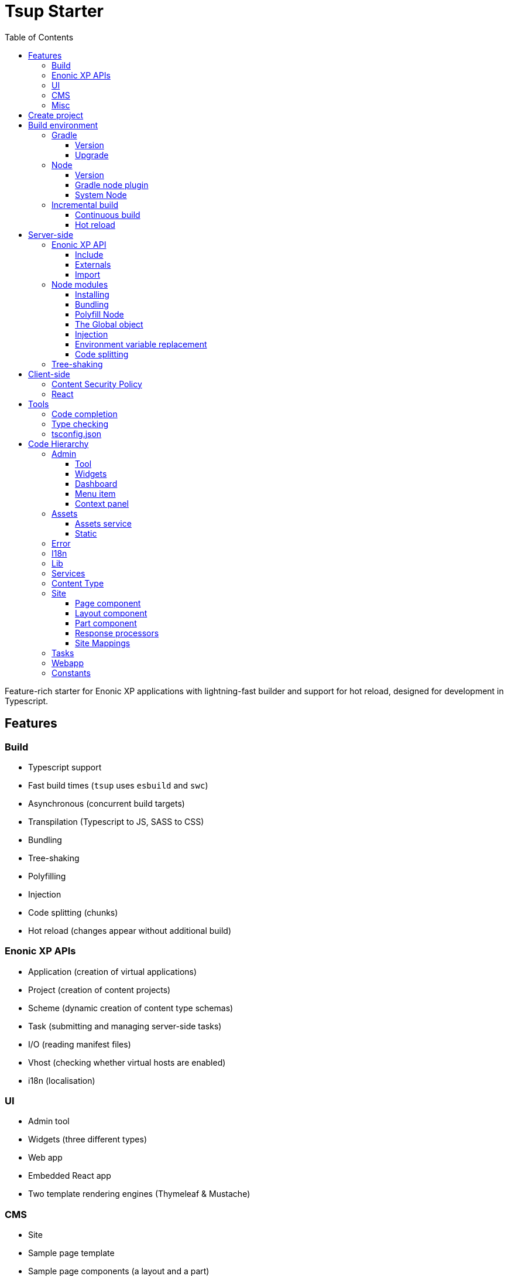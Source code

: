 = Tsup Starter
:hide-uri-scheme:
:toc: right
:toclevels: 4

:coreJs: https://github.com/zloirock/core-js
:csp: https://developer.mozilla.org/en-US/docs/Web/HTTP/CSP

:enonicAssetService: https://developer.enonic.com/docs/xp/stable/runtime/engines/asset-service
:enonicAssetUrl: https://developer.enonic.com/docs/xp/stable/api/lib-portal#asseturl
:enonicCSP: https://developer.enonic.com/docs/content-studio/stable/security#content_security_policy
:enonicDevMode: https://developer.enonic.com/docs/xp/stable/apps/build-system#development_mode
:enonicLibStatic: https://developer.enonic.com/docs/static-asset-lib/stable
:enonicReact4xp: https://developer.enonic.com/docs/react4xp/
:enonicStart: https://developer.enonic.com/start

:esbuildPluginPolyfillNode: https://www.npmjs.com/package/esbuild-plugin-polyfill-node
:excludingPackages: https://tsup.egoist.dev/#excluding-packages
:globalObject: https://developer.mozilla.org/en-US/docs/Glossary/Global_object
:globalThis: https://262.ecma-international.org/11.0/#sec-globalthis

:gradleContinuousBuild: https://docs.gradle.org/current/userguide/incremental_build.html#sec:task_input_output_continuous_build
:gradleIncrementalBuild: https://docs.gradle.org/current/userguide/incremental_build.html
:gradleNodePlugin: https://github.com/node-gradle/gradle-node-plugin
:gradleReleases: https://gradle.org/releases/
:gradleUpgradeWrapper: https://docs.gradle.org/current/userguide/gradle_wrapper.html#sec:upgrading_wrapper

:nvm: https://github.com/nvm-sh/nvm
:tsupWatchMode: https://tsup.egoist.dev/#watch-mode
:userAgent: https://developer.mozilla.org/en-US/docs/Glossary/User_agent
:webpackCache: https://webpack.js.org/configuration/cache/
:imagesdir: images

Feature-rich starter for Enonic XP applications with lightning-fast builder and support for hot reload, designed for development in Typescript.

== Features

=== Build

* Typescript support
* Fast build times (`tsup` uses `esbuild` and `swc`)
* Asynchronous (concurrent build targets)
* Transpilation (Typescript to JS, SASS to CSS)
* Bundling
* Tree-shaking
* Polyfilling
* Injection
* Code splitting (chunks)
* Hot reload (changes appear without additional build)

=== Enonic XP APIs

* Application (creation of virtual applications)
* Project (creation of content projects)
* Scheme (dynamic creation of content type schemas)
* Task (submitting and managing server-side tasks)
* I/O (reading manifest files)
* Vhost (checking whether virtual hosts are enabled)
* i18n (localisation)

=== UI

* Admin tool
* Widgets (three different types)
* Web app
* Embedded React app
* Two template rendering engines (Thymeleaf & Mustache)

=== CMS

* Site
* Sample page template
* Sample page components (a layout and a part)
* Sample content type

=== Misc

* HTTP service (returns server-side current date/time via Java bean)
* Response processor (injects a custom header into HTTP response)
* Customisation of CSP (Content Security Policy)
* Custom error handlers
* Coverage tests (in Jest)

== Create project

To set up a project locally, you will need Enonic CLI.

TIP: *Don't have the Enonic CLI?* Visit the {enonicStart}[Getting started guide] to install it.

Once you have the CLI, run the following command to create a new Enonic project based on this starter:

[source,bash]
----
enonic create foo -r starter-tsup
----

== Build environment

=== Gradle

Enonic projects are typically built with Gradle and come with bundled Gradle wrapper which we aim to keep up-to-date with the latest {gradleReleases}[Gradle releases].

==== Version

You can check which version of Gradle wrapper your project is using by issuing this command:

[source,bash]
----
./gradlew --version
----

==== Upgrade

You can upgrade your Gradle wrapper by issuing this command:

[source,bash]
----
./gradlew wrapper --gradle-version latest
----

Read more about {gradleUpgradeWrapper}[Upgrading the Gradle Wrapper].

=== Node

==== Version

We suggest to keep your project on the latest LTS version of Node, which can be found https://nodejs.org/en/download/releases[here].

WARNING: Some node modules don't support the newest versions of Node (yet). In this case you might get build warnings or even errors. This can typically be solved by downgrading Node again or verifying (in `package.json`) whether version of the problematic module is outdated.

==== Gradle node plugin

The Tsup Starter uses the {gradleNodePlugin}[Gradle node plugin], which is defined like this:

.build.gradle
[source,gradle]
----
plugins {
	id 'com.github.node-gradle.node' version '5.0.0'
}
----

and configured like this:

.build.gradle
[source,gradle]
----
node {
	// Whether to download and install a specific Node.js version or not
	// If false, it will use the globally installed Node.js
	// If true, it will download node using above parameters
	// Note that npm is bundled with Node.js
	download = true

	// Version of node to download and install (only used if download is true)
	// It will be unpacked in the workDir
	version = "18.17.1"
}
----

Any Gradle task that runs scripts in Node should depend on `npmInstall`:

.build.gradle
[source,gradle]
----
task.register('myTask', NpmTask) {
    dependsOn npmInstall
}
----

==== System Node

Sometimes you want to run node scripts directly (not via Gradle). For example, to run Enonic XP in the <<Watch mode>>.

TIP: {nvm}[Node version manager] can be used to have multiple versions of Node at your fingertips.

In order to use the correct version of Node, use the following command:

[source,bash]
----
nvm use
----

It will use the version specified in the `.nvmrc` file:

..nvmrc
[source,bash]
----
18.17.1
----

=== Incremental build

"An important part of any build tool is the ability to avoid doing work that has already been done."
-- Gradle Inc

==== Continuous build

Gradle does support {gradleIncrementalBuild}[incremental build], but using the {gradleContinuousBuild}[continuous mode] is NOT the most efficient option. Gradle can detect file changes, but it doesn't know much about the dependency tree of JavaScript files, i.e. which other files need to be recompiled once a single JavaScript file is changed. Gradle will simply rebuild "everything" by calling:

[source,bash]
----
npm run build
----

Tsup/esbuild doesn't support filesystem caching, like {webpackCache}[Webpack], but they do support {tsupWatchMode}[watch mode].

==== Hot reload

This starter supports hot reload.
Changes in your source code - both server-side and client-side - will be automatically rebuilt and displayed in the browser
without you having to manually rebuild the app or reload the browser window.

Follow the steps below to enable this mode (we assume you are using Enonic CLI).

1. Create a new project (unless you already have it) based on the Tsup starter as described <<#create_project,above>>.

2. Go to the project's folder and start the dev mode:
[source,bash]
----
enonic dev
----

This will start the project's sandbox in development mode and execute dev command which will watch for changes in the source-code and automatically rebuild the app.


IMPORTANT: This mode is provided by BrowserSync utility which is running on port 3000 and proxying changes to port 8080 used by Enonic XP. If you are using port 3000 for something else, make sure you change `BROWSER_SYNC_PORT` in server config properties.

./tsup/server.ts
[source,typescript]
----
return {
    // ...
    env: {
        BROWSER_SYNC_PORT: '3000',
    },
    // ...
}
----

NOTE: Automatic browser reload will only work in `preview` and `live` modes, i.e. outside Content Studio. This means that it will work for the sample Admin tool and the sample Webapp bundled with this starter, but not for the sample widgets, for example. Changes will still be rebuilt, but you'll have to manually refresh the browser window to see the changes.


== Server-side

The JavaScript ecosystem is advancing rapidly, using more and more modern features, which typically isn't supported everywhere (yet).

In order to use modern features, transpilers are used to convert modern code into more stable versions of ECMAScript, and polyfills are used to provide APIs which are not present in the runtime environment.

NOTE: Currently, Enonic XP JavaScript framework only has limited `ECAMScript 6/2015` support and supports only the `CommonJS module` (CJS) format.

=== Enonic XP API

In order to use Enonic XP API libraries in your code, the following steps are required:

==== Include

Add an API library as a dependency to your `build.gradle`:

.build.gradle
[source,gradle]
----
dependencies {
    include "com.enonic.xp:lib-portal:${xpVersion}"
}
----

TIP: For your convenience, we have included all existing API libraries but commented out those not explicitly used by the Starter.

==== Externals

Jar file of an API library typically contains a CJS wrapper which is required at runtime.

The contents of the jar file are NOT available at compile time, so it cannot be bundled. Instead, we configure the transpiler to treat the library import path as an external (expecting it to exist at runtime).

./tsup/server.ts
[source,typescript]
----
external: [
    /^\/lib\/xp\//,
]
----

==== Import

./src/main/resources/site/page/examplePage/examplePage.ts
[source,typescript]
----
import { getContent } from '/lib/xp/portal';

export function get() {
    const {
        displayName,
        page: {
            regions
        }
    } = getContent();
}
----

=== Node modules

You can use node modules in your code, but there are come steps/caveats to consider:

==== Installing

You can use the following command to install a node module you want to use (for example, `sha.js`):

[source,bash]
----
npm install --save sha.js
----

This will add `sha.js` under dependencies in the `package.json` file, and download and extract the package into `node_modules` folder of your project.

==== Bundling

By default, Tsup starter bundles all imported modules {excludingPackages}[EXCEPT] dependencies and peerDependencies. Since `sha.js` (in the example above) is added as a dependency, it will [red]#NOT# be bundled!

To fix that we have to list it under `noExternal` in the Tsup build config:

For server-side dependencies this is done in `tsup/server.ts`:

./tsup/server.ts
[source,typescript]
----
noExternal: [
    'sha.js',
],
----

For client-side dependencies this is done either in `tsup/client-static.ts` (<<Static,static>> client-side assets) or `tsup/client-asset.ts` ("<<Assets, standard>>" client-side assets):

./tsup/server.ts
[source,typescript]
----
noExternal: [
    'dayjs',
],
----

==== Polyfill Node

CAUTION: Node modules are typically run in Node, and thus expect Node APIs to be present, which is not always the case.

For example, `sha.js` module expects buffer to exist in the global scope, but it does NOT exist in the Enonic XP JavaScript framework runtime environment.

We can use {esbuildPluginPolyfillNode}[esbuild-plugin-polyfill-node] to selectively polyfill only the parts of Node that is used by the node module:

./tsup/server.ts
[source,typescript]
----
import { polyfillNode } from 'esbuild-plugin-polyfill-node';

esbuildPlugins: [
    polyfillNode: {
        globals: {
            buffer: true
        },
        polyfills: {
            buffer: true
        }
    }
]
----

==== The Global object

Different JavaScript runtime environments have different properties on their {globalObject}[Global object].

In addition, they even have different ways of accessing the Global object.

{globalThis}[globalThis], introduced in ES2020 aims to consolidate the increasingly fragmented ways of accessing the Global object.

Some node modules support multiple runtime environments, and use the properties of the Global object to determine what runtime environment the code is running in.

CAUTION: One might be tempted to polyfill all the ways of accessing the Global object, but that will typically break node modules that are trying to detect the runtime environment.

To make matters worse, some of the polyfills themselves expect things to be a certain way.

For example, polyfilling of buffer only works if it can apply itself on the Global object. In the Enonic XP JavaScript framework, each controller runs in its own "sandbox" environment, so there really isn't a Global object, there is rather a controller scope "local" object. In order for the buffer polyfill to work we can simply make `globalThis` point to the controller scope:

./tsup/server.ts
[source,typescript]
----
esbuildOptions(options, context) {
    options.banner = {
        js: `const globalThis = (1, eval)('this');`
    };
}
----

==== Injection

Sometimes all you need to polyfill is a single function rather than a whole API.

{coreJs} provides a bunch of such minimal "single function" polyfills.

TIP: If you only use a function in a single place, you can simply import the polyfill in that single file.
But if you are using a function all over the place, you can use injection to make it work everywhere:

./tsup/server.ts
[source,typescript]
----
inject: [
    'node_modules/core-js/stable/array/includes.js'
]
----

==== Environment variable replacement

Sometimes you need to replace environment variables in your code, for example, when you want to use different values in development and production environments, or when you want to use secrets or configuration which are not checked into source control.

In the starter there is an example of how to do this.

At compiletime we're setting the `BROWSER_SYNC_PORT` environment variable to `3000`:

./tsup/server.ts
[source,typescript]
----
return {
    // ...
    env: {
        BROWSER_SYNC_PORT: '3000',
    },
    // ...
}
----

Then in the code we're using the `BROWSER_SYNC_PORT` environment variable via `process.env`:

./src/main/resources/lib/browserSync.ts
[source,typescript]
----
return `${scheme}://${host}:${
    // @ts-expect-error Is replaced at build time by tsup:
    process.env.BROWSER_SYNC_PORT
}/browser-sync/browser-sync-client.js`;
----

NOTE: The `process` object is only available in the Node runtime environment, so it will not work in Enonic XP server-side environment. But since TSUP replaces `process.env.BROWSER_SYNC_PORT` with the string `3000` at compile-time, there is no problem. The transpiled code will look something like this:

./build/resources/main/lib/browserSync.js
[source,javascript]
----
return "".concat(scheme, "://").concat(host, ":", "3000", "/browser-sync/browser-sync-client.js");
----

==== Code splitting

CAUTION: Everything you add via imports, polyfills, banners, injections etc. increases the size of the resources which need to be loaded into memory at runtime. The more you add, the longer the warmup time becomes.

In order to avoid loading the same code multiple times, shared code is split into chunk files, which are only loaded once, but can be used many times via require in the JavaScript controllers.

It's sort of like all the shared code exists in the global scope and don't need to be loaded.

WARNING: An Enonic XP application jar file only has a single "root folder" which all libs are "merged" into, which can potentially cause file name collisions.

NOTE: Libraries typically avoid file name collisions by using their own "namespace" inside the `/lib` folder.

When it comes to files autogenerated by a build system, for example chunk files, they also need their own "namespace".

In Tsup Starter we can "name space" its chunks like this:

./tsup/server.ts
[source,typescript]
----
esbuildOptions(options, context) {
    options.chunkNames = 'myAppChunks/[name]-[hash]';
}
----

=== Tree-shaking

Tree shaking refers to the process of eliminating or "shaking off" dead code or unused code from the final bundled output. Tools that support tree-shaking typically only work with the `ECMAScript module` (ESM) format.

Tsup Starter uses `esbuild` to transpile sources into ESM so that tree-shaking can be applied.

Then it uses `swc` to transpile the code back to CJS (the format supported by Enonic XP JavaScript framework).

== Client-side

"Client-side" and "Server-side" are web development terms that describe where application code runs.

When people talk about "the client-side", they typically just mean their web browser, not considering other {userAgent}[User-Agents] like bots/robots/web-crawlers, headless browsers, legacy browsers or even other modern browser alternatives :)

In the context of build systems, the source code is processed in different ways, depending upon which "target platform" the code is supposed to run on.

There are many ways of developing client-side code in Enonic XP:

* The most common way is to use the <<Assets, assets>> folder.
* It can be improved upon by using <<Static,lib-static>>.
* It can be provided by <<Services>>, <<Site Mappings>>, <<Webapp>>, or <<Admin>>.
* Client-side code can be inlined in <<Components, controllers>>.
* Web frameworks like <<React>> can be used.
* <<Content Security Policy>> is enabled by default and can be configured for improved security.

=== Content Security Policy

{csp}[Content Security Policy (CSP)] makes it possible to configure what is allowed to run on the client-side. You can limit scripts, images, media and stylesheets. You can even configure if and how violations are reported.

Enonic XP has some configurable {enonicCSP}[Content Security Policy] defaults, but you can override these by using the `content-security-policy` response header (or a `<meta http-equiv="Content-Security-Policy"/>` tag in html head).

=== React

Tsup Starter is able to transpile React TSX/JSX source files into JavaScript code for the browser.

The Starter includes two main ways of doing this. Read more under <<Assets>>.

TIP: If you need Server-side Rendering (SSR), use {enonicReact4xp}[React4xp].

== Tools

=== Code completion

When programming, it's very useful to get `code completion` and <<Type checking>> directly in the code editor.
To enable this, IDE will typically look for <<_tsconfig_json,tsconfig.json>> files.

=== Type checking

In addition to type checking directly in the IDE, it's a good idea to make type checking part of the build process.
In Tsup Starter this is set up via `check` statements in the scripts section of the `package.json` file. Type checking is currently skipped for development builds.

The `check:types:*` scripts uses the same <<_tsconfig_json,tsconfig.json>> files as IDE's.

=== tsconfig.json

Tsup Starter comes with four `tsconfig.json` files:

1. ${PROJECT_DIR}/tsconfig.json
2. ${PROJECT_DIR}/test/tsconfig.json
3. ${PROJECT_DIR}/src/main/resources/assets/tsconfig.json
4. ${PROJECT_DIR}/src/main/resources/static/tsconfig.json

The `tsconfig.json` file at the root of the project is used for all code processing (except the `assets` and `static` folders which are handled by their own), and is configured to match the Enonic XP server-side runtime environment.

The two `tsconfig.json` files in `assets` and `static` are identical and configured for client-side runtime environment.

WARNING: Do NOT set target in the ${PROJECT_DIR}/tsconfig.json, it will probably break the build. Target should always be set to 'es5' in the `${PROJECT_DIR}/tsup/server.ts` file.

TIP: Sometimes a folder may contain both code for the server-side and the client-side. Using different `include` and `exclude` lists in multiple `tsconfig.*.json` files makes it possible to configure strict type-checking for all code in those folders, to be run as part of the build process.

It seems IDEs are only able to read a single `tsconfig.json` file per folder, so it's currently only possible to set up relaxed/permissive type checking when server and client side code is "mixed". Let us know if you discover a way to set up strict type-checking. 🙏

== Code Hierarchy

=== Admin

Extensions of Admin UI are located in `src/main/resources/admin`.

==== Tool

There is an admin tool called "Sample Tool" included in the Starter, located in `src/main/resources/admin/tools/tool`. When a project based on this starter is deployed, you will see it inside the XP menu.

image::admin-tool-menu.png[Admin Tool menu, 50%]

Click "Sample Tool" in the menu to open the tool.

image::admin-tool.png[Admin Tool, 50%]

What you see here is essentially a *React* app inside the Admin Tool. If you open browser console, you will see a log message there saying something like

 react-dom.development-1B959UOCEC1QW.js:29850 Download the React DevTools for a better development experience: https://reactjs.org/link/react-devtools

 App.tsx:11 Hello from React inside an Admin Tool. React app id: {
  "id": ":r0:"
 }

We have also added an example of importing an external Node module called *Day.js* which allows you to easily handle date/time operations.

Both of these integrations (*React* and *Day.js*) can be found in `src/main/resources/static/admin/App.tsx`.

==== Widgets

The starter includes examples for the following widget interfaces:

* Dashboard (src/main/resources/widgets/dashboard/)
* Context panel (src/main/resources/widgets/contextPanel/)
* Menu-item (src/main/resources/widgets/menuItem/)

==== Dashboard

The Dashboard widget (titled "Sample dashboard widget") will be shown on the XP Dashboard page when you log in into Admin console.

image::widget-dashboard.png[Dashboard widget, 50%]

IMPORTANT: The next two widgets are extensions of Content Studio, so you'll need to install it first.

==== Menu item

Content Studio has a menu on the left-hand side and this widget's icon will appear in this menu.

image::widget-menu.png[Menu item widget, 50%]

==== Context panel

You'll find this widget inside the Context Panel on the right hand side of Content Studio's. This panel can be opened by clicking the burger icon under the XP menu icon.

image::widget-context.png[Context panel widget, 50%]

NOTE: The last two widgets are using inline styling, but you can define CSS styles in a stylesheet and plug it in the same way as it's done in the Dashboard widget (or have one stylesheet shared by all the widgets, depending on your architecture).

=== Assets

Tsup Starter provides examples for two main ways of serving client-side assets:

1. Either from the `assets` folder (`src/main/resources/assets`) via the <<Assets service>>
2. Or from the <<Static>> folder (`src/main/resources/static`) via <<Site Mappings>> or <<Webapp>> (even <<Admin>>)

TIP: We recommend using the <<Static>> folder, since it enables immutable urls - urls that can be cached "forever".

==== Assets service

WARNING: Any files in the `assets` folder are PUBLICLY available to EVERYONE via the {enonicAssetService}[Assets service]. If you need some security, do NOT put files in the `assets` folder. Rather put them somewhere else, write your own controllers and implement some level of security.

TIP: Any {enonicAssetUrl}[assetUrl] includes a built-in hash number. Which means, everytime you deploy a new build the url changes. So even though the asset files are probably [red]#NOT changed#, they are still re-downloaded by the browser. Which is why we recommend using the <<Static>> folder instead.

TIP: Read more about https://developer.enonic.com/docs/xp/stable/runtime/engines/asset-service[Asset service].

==== Static

Files in the `static` folder are not available via the <<Assets service>>. Instead, they are made available via the {enonicLibStatic}[Static Assets Library].

In order to enable immutable urls, a content hash is added to the files names at compile time. The content hash is generated from the file content (and location) and only changes, if the content (or location) of the file changes. This means that the browser can cache the asset "forever", and every time it encounters the url, it can simply load the asset from the cache.

Whenever you change a file, it will have a new content hash and thus a new url. In order for the browser to load the new url, the html response from the server needs to provide the new url. This is made possible with a `manifest` file, which contains mapping of original assets with their current content hash.

There are many ways of serving the files from the `static` folder to the browser. The Starter contains helper functions for doing this (inside the `/lib/urlHelper`).

For assets inside a <<Site>>, we recommend using the `getSiteUrl` function.

For assets inside an <<Admin>> extension (a tool or a widget), we recommend using the `getAdminUrl` function.

For assets inside a <<Webapp>>, we recommend using the `getWebappUrl` function.

TIP: Read more about https://developer.enonic.com/docs/static-asset-lib/stable[Static assets library]

=== Error

The Starter includes a sample error handler at `src/main/resources/error/error.ts`.

TIP: Read more about https://developer.enonic.com/docs/xp/stable/framework/error[HTTP Error handler].


=== I18n

The starter includes a couple of phrase resource bundles at  `src/main/resources/i18n/`. Localisation itself is used by the sample page template controller at `src/main/resources/site/pages/sample-page.ts`

=== Lib

The starter includes several lib examples (which are essentially simple helpers that can be imported by other modules) at `src/main/resources/lib/'.

=== Services

The starter includes a sample HTTP service (that communicates with JVM) at `src/main/resources/services/'.

TIP: Read more about https://developer.enonic.com/docs/xp/stable/runtime/engines/http-service[HTTP Services].


=== Content Type

The starter includes a sample content type with a few basic input types at `src/main/resources/site/content-types/sample-type.xml'.

TIP: Read more about https://developer.enonic.com/docs/xp/stable/cms/content-types[Content Types].


=== Site

The starter includes necessary setup to build a https://developer.enonic.com/docs/xp/stable/cms/sites[site] using a page controller and sample page components. The site has a simple config declared in `src/main/resources/site/site.xml'. All site components can be found at `src/main/resources/site/'.

TIP: Use our https://developer.enonic.com/docs/my-first-site[tutorial] to build your first site with Enonic XP.


==== Page component

The starter includes a sample https://developer.enonic.com/docs/xp/stable/cms/pages[page component] at `src/main/resources/site/pages/sample-page/'.

==== Layout component

The starter includes a sample https://developer.enonic.com/docs/xp/stable/cms/pages/layouts[layout component] at `src/main/resources/site/layouts/sample-layout/'.

==== Part component

The starter includes a sample https://developer.enonic.com/docs/xp/stable/cms/pages/parts[part component] at `src/main/resources/site/parts/sample-part/'.

==== Response processors

The starter includes a sample response processors (that injects a header into response) at `src/main/resources/site/processors/sample-processor.ts'.

IMPORTANT: Note that response processors must be declared inside `src/main/resources/site/site.xml'.

TIP: Read more about https://developer.enonic.com/docs/xp/stable/framework/processors[Response Processors].

==== Site Mappings

The starter includes a sample site mapping (declared in `src/main/resources/site/site.xml`) which maps assets inside `src/main/resources/static/` folder with a controller at `src/main/resources/site/static.ts' which generates correct hash-based static path for each asset.

TIP: Read more about https://developer.enonic.com/docs/xp/stable/framework/mappings[Site Mappings].

=== Tasks

The starter includes a sample task controller (located in `src/main/resources/tasks/task/) which makes use of Application, Schema and Task APIs.
It also shows how to avoid simultaneous execution of more than one instance of the same task by submitting the same task twice then rejecting one of them.

TIP: Read more about https://developer.enonic.com/docs/xp/stable/framework/tasks[Tasks].

=== Webapp

The starter includes a sample webapp controller (located in `src/main/resources/webapp/`).

TIP: Read more about https://developer.enonic.com/docs/xp/stable/runtime/engines/webapp-engine[Webapp engine].

=== Constants

There are two files called `constants.ts`: in `tsup/constants.ts` (used by Tsup for building server- and client-side bundles) and in `src/main/resources/constants.ts` (used by XP resources inside `src/main/resources`). If you, for example, decide to rename `src/main/resources/static` folder to something else, you'd have to do it in both files `constants.ts`.

Also, the latter file contains a property called `DEBUG_MODE` (set to `true` by default). This property is used to output helpful log messages in different places of the Starter. Set it to `false` to skip the log messages.

